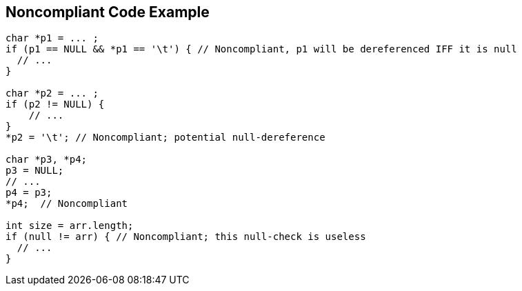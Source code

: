 == Noncompliant Code Example

[source,text]
----
char *p1 = ... ;
if (p1 == NULL && *p1 == '\t') { // Noncompliant, p1 will be dereferenced IFF it is null
  // ...
}

char *p2 = ... ;
if (p2 != NULL) {
    // ...
}
*p2 = '\t'; // Noncompliant; potential null-dereference

char *p3, *p4;
p3 = NULL;
// ...
p4 = p3;
*p4;  // Noncompliant

int size = arr.length;
if (null != arr) { // Noncompliant; this null-check is useless
  // ...
}
----
